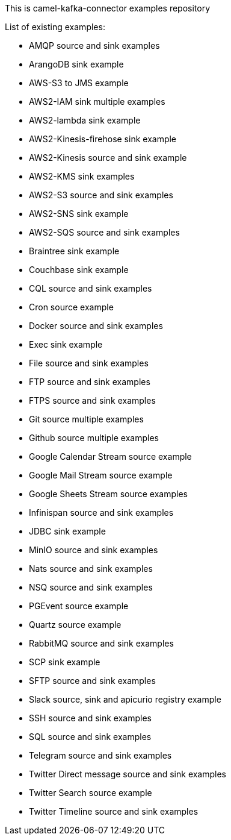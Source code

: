 This is camel-kafka-connector examples repository

List of existing examples:

- AMQP source and sink examples
- ArangoDB sink example
- AWS-S3 to JMS example
- AWS2-IAM sink multiple examples
- AWS2-lambda sink example
- AWS2-Kinesis-firehose sink example
- AWS2-Kinesis source and sink example
- AWS2-KMS sink examples
- AWS2-S3 source and sink examples
- AWS2-SNS sink example
- AWS2-SQS source and sink examples
- Braintree sink example
- Couchbase sink example
- CQL source and sink examples
- Cron source example
- Docker source and sink examples
- Exec sink example
- File source and sink examples
- FTP source and sink examples
- FTPS source and sink examples
- Git source multiple examples
- Github source multiple examples
- Google Calendar Stream source example
- Google Mail Stream source example
- Google Sheets Stream source examples
- Infinispan source and sink examples
- JDBC sink example
- MinIO source and sink examples
- Nats source and sink examples
- NSQ source and sink examples
- PGEvent source example
- Quartz source example
- RabbitMQ source and sink examples
- SCP sink example
- SFTP source and sink examples
- Slack source, sink and apicurio registry example
- SSH source and sink examples
- SQL source and sink examples
- Telegram source and sink examples
- Twitter Direct message source and sink examples
- Twitter Search source example
- Twitter Timeline source and sink examples
